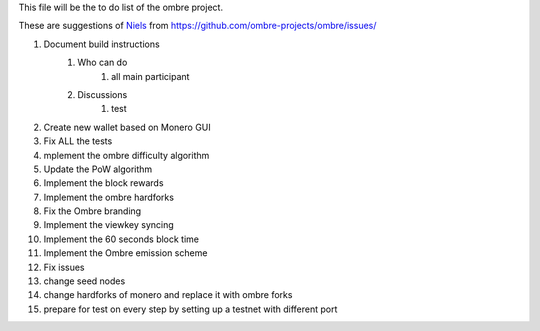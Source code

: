 This file will be the to do list of the ombre project.

These are suggestions of `Niels <https://github.com/SadBatman>`_ from https://github.com/ombre-projects/ombre/issues/

#. Document build instructions
    #. Who can do
        #. all main participant

    #. Discussions
        #. test

#. Create new wallet based on Monero GUI
#. Fix ALL the tests
#. mplement the ombre difficulty algorithm
#. Update the PoW algorithm
#. Implement the block rewards
#. Implement the ombre hardforks
#. Fix the Ombre branding
#. Implement the viewkey syncing
#. Implement the 60 seconds block time
#. Implement the Ombre emission scheme
#. Fix issues
#. change seed nodes
#. change hardforks of monero and replace it with ombre forks
#. prepare for test on every step by setting up a testnet with different port

